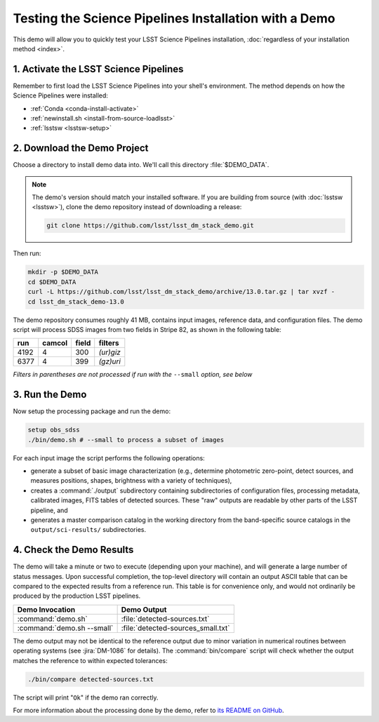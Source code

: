 ######################################################
Testing the Science Pipelines Installation with a Demo
######################################################

This demo will allow you to quickly test your LSST Science Pipelines installation, :doc:`regardless of your installation method <index>`.

1. Activate the LSST Science Pipelines
======================================

Remember to first load the LSST Science Pipelines into your shell's environment.
The method depends on how the Science Pipelines were installed:

- :ref:`Conda <conda-install-activate>`
- :ref:`newinstall.sh <install-from-source-loadlsst>`
- :ref:`lsstsw <lsstsw-setup>`

2. Download the Demo Project
============================

Choose a directory to install demo data into.
We'll call this directory :file:`$DEMO_DATA`.

.. note::

   The demo's version should match your installed software.
   If you are building from source (with :doc:`lsstsw <lsstsw>`), clone the demo repository instead of downloading a release:

   .. code-block:: bash

      git clone https://github.com/lsst/lsst_dm_stack_demo.git

Then run:

.. code-block:: bash

   mkdir -p $DEMO_DATA
   cd $DEMO_DATA
   curl -L https://github.com/lsst/lsst_dm_stack_demo/archive/13.0.tar.gz | tar xvzf -
   cd lsst_dm_stack_demo-13.0

The demo repository consumes roughly 41 MB, contains input images, reference data, and configuration files.
The demo script will process SDSS images from two fields in Stripe 82, as shown in the following table:

==== ====== ===== =========
run  camcol field filters
==== ====== ===== =========
4192 4      300   *(ur)giz*
6377 4      399   *(gz)uri*
==== ====== ===== =========

*Filters in parentheses are not processed if run with the* ``--small`` *option, see below*

3. Run the Demo
===============

Now setup the processing package and run the demo:

.. code-block:: bash

   setup obs_sdss
   ./bin/demo.sh # --small to process a subset of images

For each input image the script performs the following operations:

* generate a subset of basic image characterization (e.g., determine photometric zero-point, detect sources, and measures positions, shapes, brightness with a variety of techniques),
* creates a :command:`./output` subdirectory containing subdirectories of configuration files, processing metadata, calibrated images, FITS tables of detected sources. These "raw" outputs are readable by other parts of the LSST pipeline, and
* generates a master comparison catalog in the working directory from the band-specific source catalogs in the ``output/sci-results/`` subdirectories.

4. Check the Demo Results
=========================

The demo will take a minute or two to execute (depending upon your machine), and will generate a large number of status messages.
Upon successful completion, the top-level directory will contain an output ASCII table that can be compared to the expected results from a reference run.
This table is for convenience only, and would not ordinarily be produced by the production LSST pipelines.  

========================== ==================================
Demo Invocation            Demo Output               
========================== ==================================
:command:`demo.sh`         :file:`detected-sources.txt`
:command:`demo.sh --small` :file:`detected-sources_small.txt`
========================== ==================================

The demo output may not be identical to the reference output due to minor variation in numerical routines between operating systems (see :jira:`DM-1086` for details).
The :command:`bin/compare` script will check whether the output matches the reference to within expected tolerances:

.. code-block:: bash

   ./bin/compare detected-sources.txt

The script will print "``Ok``" if the demo ran correctly.

For more information about the processing done by the demo, refer to `its README on GitHub <https://github.com/lsst/lsst_dm_stack_demo>`_.
